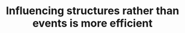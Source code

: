:PROPERTIES:
:ID:       0d6c322d-718a-4cf8-ab54-3b4183eeb622
:END:
#+TITLE: Influencing structures rather than events is more efficient
#+CREATED: [2022-02-09 Wed 10:42]
#+LAST_MODIFIED: [2022-02-09 Wed 10:42]
